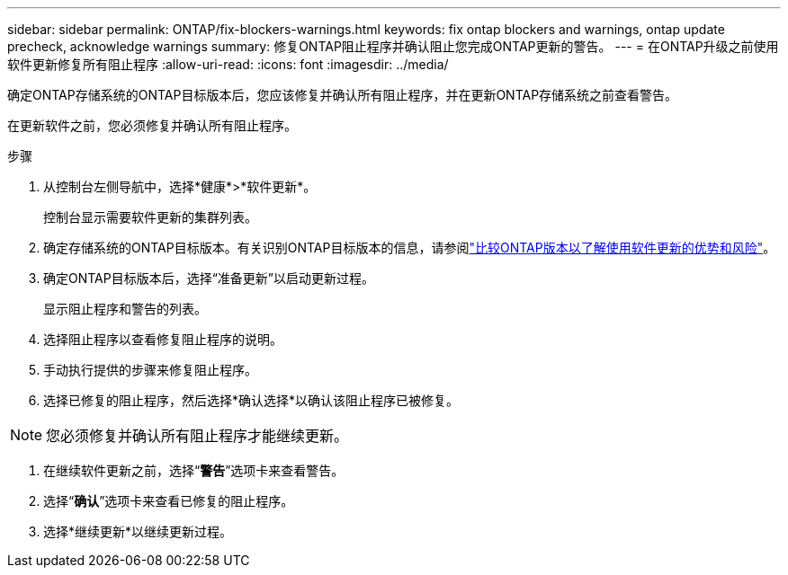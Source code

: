 ---
sidebar: sidebar 
permalink: ONTAP/fix-blockers-warnings.html 
keywords: fix ontap blockers and warnings, ontap update precheck, acknowledge warnings 
summary: 修复ONTAP阻止程序并确认阻止您完成ONTAP更新的警告。 
---
= 在ONTAP升级之前使用软件更新修复所有阻止程序
:allow-uri-read: 
:icons: font
:imagesdir: ../media/


[role="lead"]
确定ONTAP存储系统的ONTAP目标版本后，您应该修复并确认所有阻止程序，并在更新ONTAP存储系统之前查看警告。

在更新软件之前，您必须修复并确认所有阻止程序。

.步骤
. 从控制台左侧导航中，选择*健康*>*软件更新*。
+
控制台显示需要软件更新的集群列表。

. 确定存储系统的ONTAP目标版本。有关识别ONTAP目标版本的信息，请参阅link:../ONTAP/choose-ontap-910-later.html["比较ONTAP版本以了解使用软件更新的优势和风险"]。
. 确定ONTAP目标版本后，选择“准备更新”以启动更新过程。
+
显示阻止程序和警告的列表。

. 选择阻止程序以查看修复阻止程序的说明。
. 手动执行提供的步骤来修复阻止程序。
. 选择已修复的阻止程序，然后选择*确认选择*以确认该阻止程序已被修复。



NOTE: 您必须修复并确认所有阻止程序才能继续更新。

. 在继续软件更新之前，选择“*警告*”选项卡来查看警告。
. 选择“*确认*”选项卡来查看已修复的阻止程序。
. 选择*继续更新*以继续更新过程。

